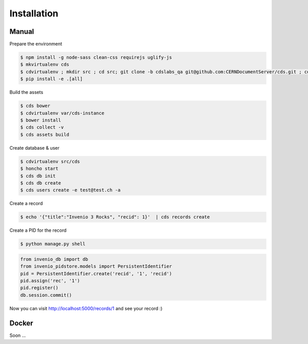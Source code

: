 Installation
============

Manual
------

Prepare the environment

.. code-block:: console

    $ npm install -g node-sass clean-css requirejs uglify-js
    $ mkvirtualenv cds
    $ cdvirtualenv ; mkdir src ; cd src; git clone -b cdslabs_qa git@github.com:CERNDocumentServer/cds.git ; cd cds
    $ pip install -e .[all]

Build the assets

.. code-block:: console

    $ cds bower
    $ cdvirtualenv var/cds-instance
    $ bower install
    $ cds collect -v
    $ cds assets build

Create database & user

.. code-block:: console

    $ cdvirtualenv src/cds
    $ honcho start
    $ cds db init
    $ cds db create
    $ cds users create -e test@test.ch -a

Create a record

.. code-block:: console

    $ echo '{"title":"Invenio 3 Rocks", "recid": 1}'  | cds records create

Create a PID for the record

.. code-block:: console

    $ python manage.py shell

.. code-block:: python

    from invenio_db import db
    from invenio_pidstore.models import PersistentIdentifier
    pid = PersistentIdentifier.create('recid', '1', 'recid')
    pid.assign('rec', '1')
    pid.register()
    db.session.commit()

Now you can visit http://localhost:5000/records/1 and see your record :)

Docker
------

Soon ...
